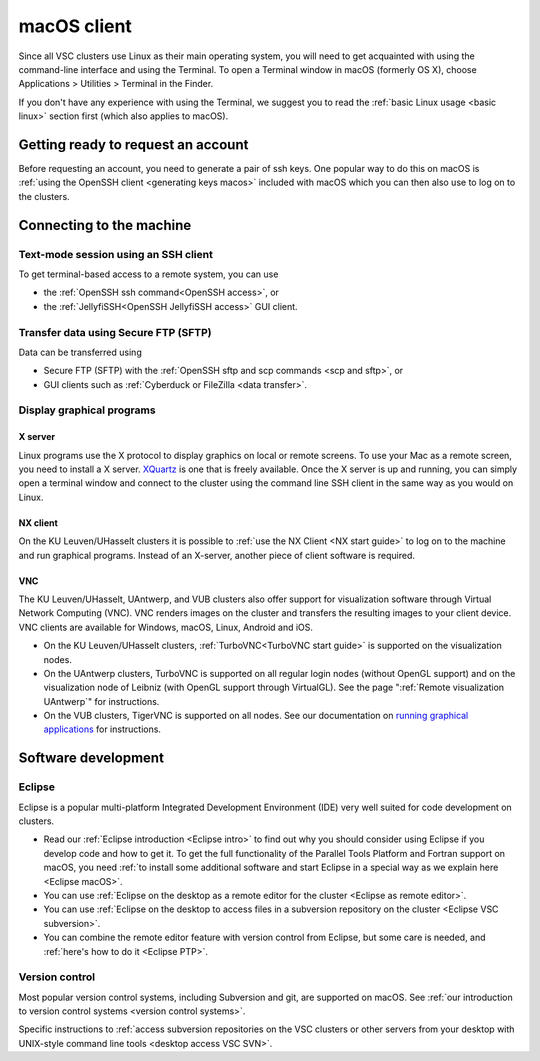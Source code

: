 .. _macOS client:

macOS client
============

Since all VSC clusters use Linux as their main operating system, you
will need to get acquainted with using the command-line interface and
using the Terminal. To open a Terminal window in macOS (formerly OS X),
choose Applications > Utilities > Terminal in the Finder.

If you don't have any experience with using the Terminal, we suggest you
to read the :ref:`basic Linux usage <basic linux>` section
first (which also applies to macOS).

Getting ready to request an account
-----------------------------------

Before requesting an account, you need to generate a pair of ssh
keys. One popular way to do this on macOS is :ref:`using the OpenSSH
client <generating keys macos>` included with macOS
which you can then also use to log on to the clusters.

Connecting to the machine
-------------------------

Text-mode session using an SSH client
~~~~~~~~~~~~~~~~~~~~~~~~~~~~~~~~~~~~~

To get terminal-based access to a remote system, you can use

-  the :ref:`OpenSSH ssh command<OpenSSH access>`, or
-  the :ref:`JellyfiSSH<OpenSSH JellyfiSSH access>` GUI client.


Transfer data using Secure FTP (SFTP)
~~~~~~~~~~~~~~~~~~~~~~~~~~~~~~~~~~~~~

Data can be transferred using

- Secure FTP (SFTP) with the :ref:`OpenSSH sftp and scp commands <scp and sftp>`, or
- GUI clients such as :ref:`Cyberduck or FileZilla <data transfer>`.


Display graphical programs
~~~~~~~~~~~~~~~~~~~~~~~~~~

X server
^^^^^^^^

Linux programs use the X protocol to display graphics on local or
remote screens. To use your Mac as a remote screen, you need to
install a X server. `XQuartz <https://www.xquartz.org/>`_
is one that is freely available. Once the X server is up and
running, you can simply open a terminal window and connect to the
cluster using the command line SSH client in the same way as you
would on Linux.

NX client
^^^^^^^^^

On the KU Leuven/UHasselt clusters it is possible to :ref:`use the NX
Client <NX start guide>` to log on to the machine and run graphical
programs. Instead of an X-server, another piece of client software is
required.


VNC
^^^
The KU Leuven/UHasselt, UAntwerp, and VUB clusters also offer support for
visualization software through Virtual Network Computing (VNC). VNC renders
images on the cluster and transfers the resulting images to your client device.
VNC clients are available for Windows, macOS, Linux, Android and iOS.

-  On the KU Leuven/UHasselt clusters, :ref:`TurboVNC<TurboVNC start guide>` is
   supported on the visualization nodes.
-  On the UAntwerp clusters, TurboVNC is supported on all regular login nodes
   (without OpenGL support) and on the visualization node of Leibniz (with
   OpenGL support through VirtualGL). See the page ":ref:`Remote visualization
   UAntwerp`" for instructions.
-  On the VUB clusters, TigerVNC is supported on all nodes. See our
   documentation on `running graphical applications
   <https://hpc.vub.be/docs/software/modules/#how-can-i-run-graphical-applications>`_
   for instructions.


Software development
--------------------

Eclipse
~~~~~~~

Eclipse is a popular multi-platform Integrated Development
Environment (IDE) very well suited for code development on clusters.

-  Read our :ref:`Eclipse introduction <Eclipse intro>` to
   find out why you should consider using Eclipse if you develop code
   and how to get it. To get the full functionality of the Parallel
   Tools Platform and Fortran support on macOS, you need :ref:`to install
   some additional software and start Eclipse in a special way as we
   explain here <Eclipse macOS>`.
-  You can use :ref:`Eclipse on the desktop as a remote editor for the
   cluster <Eclipse as remote editor>`.
-  You can use :ref:`Eclipse on the desktop to access files in a
   subversion repository on the
   cluster <Eclipse VSC subversion>`.
-  You can combine the remote editor feature with version control
   from Eclipse, but some care is needed, and :ref:`here's how to do
   it <Eclipse PTP>`.


Version control
~~~~~~~~~~~~~~~

Most popular version control systems, including Subversion and git,
are supported on macOS. See :ref:`our introduction to version control
systems <version control systems>`.

Specific instructions to :ref:`access subversion repositories on the
VSC clusters or other servers from your desktop with UNIX-style
command line tools <desktop access VSC SVN>`.
